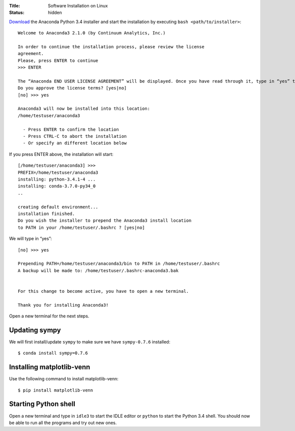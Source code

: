:Title: Software Installation on Linux
:status: hidden

`Download <http://continuum.io/downloads#py34>`__ the Anaconda Python 3.4 installer
and start the installation by executing ``bash <path/to/installer>``:

::

  Welcome to Anaconda3 2.1.0 (by Continuum Analytics, Inc.)

  In order to continue the installation process, please review the license
  agreement.
  Please, press ENTER to continue
  >>> ENTER

  The “Anaconda END USER LICENSE AGREEMENT” will be displayed. Once you have read through it, type in “yes” to continue the installation:
  Do you approve the license terms? [yes|no]
  [no] >>> yes

  Anaconda3 will now be installed into this location:
  /home/testuser/anaconda3

    - Press ENTER to confirm the location
    - Press CTRL-C to abort the installation
    - Or specify an different location below

If you press ENTER above, the installation will start:

::

   [/home/testuser/anaconda3] >>>
   PREFIX=/home/testuser/anaconda3
   installing: python-3.4.1-4 ...
   installing: conda-3.7.0-py34_0
   ..

   creating default environment...
   installation finished.
   Do you wish the installer to prepend the Anaconda3 install location
   to PATH in your /home/testuser/.bashrc ? [yes|no]

We will type in “yes”:

::

   [no] >>> yes

   Prepending PATH=/home/testuser/anaconda3/bin to PATH in /home/testuser/.bashrc
   A backup will be made to: /home/testuser/.bashrc-anaconda3.bak


   For this change to become active, you have to open a new terminal.

   Thank you for installing Anaconda3!

Open a new terminal for the next steps.

Updating sympy
~~~~~~~~~~~~~~

We will first install/update ``sympy`` to make sure we have ``sympy-0.7.6`` installed::

  $ conda install sympy=0.7.6

Installing matplotlib-venn
~~~~~~~~~~~~~~~~~~~~~~~~~~
Use the following command to install matplotlib-venn::

  $ pip install matplotlib-venn

Starting Python shell
~~~~~~~~~~~~~~~~~~~~~

Open a new terminal and type in ``idle3`` to start the IDLE editor or
``python`` to start the Python 3.4 shell. You should now be able to run
all the programs and try out new ones.
